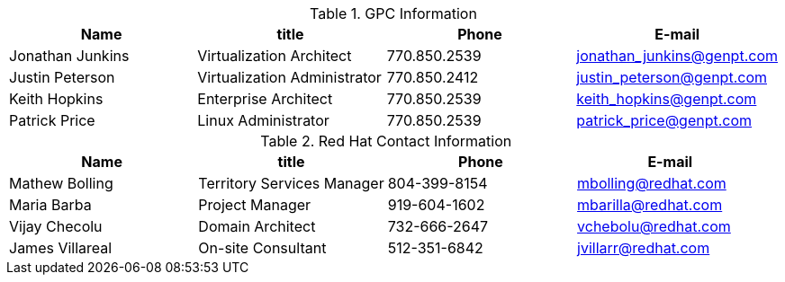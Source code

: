 .GPC Information
[width="100%", options="header"]
|====
| Name | title | Phone | E-mail
| Jonathan Junkins| Virtualization Architect | 770.850.2539 | jonathan_junkins@genpt.com 
| Justin Peterson | Virtualization Administrator | 770.850.2412 | justin_peterson@genpt.com 
| Keith Hopkins | Enterprise Architect | 770.850.2539 | keith_hopkins@genpt.com
| Patrick Price | Linux Administrator | 770.850.2539 | patrick_price@genpt.com
|====


.Red Hat Contact Information
[width="100%", options="header"]
|====
| Name | title | Phone | E-mail
| Mathew Bolling | Territory Services Manager | 804-399-8154 | mbolling@redhat.com
| Maria Barba | Project Manager | 919-604-1602 | mbarilla@redhat.com
| Vijay Checolu | Domain Architect | 732-666-2647 | vchebolu@redhat.com
| James Villareal | On-site Consultant | 512-351-6842 | jvillarr@redhat.com
|====
